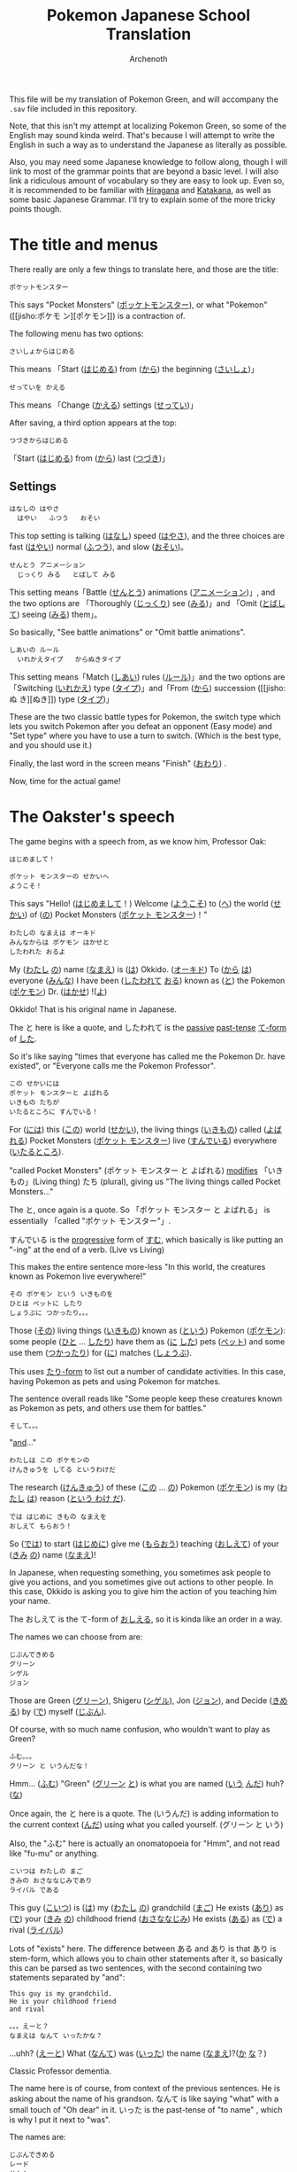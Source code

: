 #+TITLE:Pokemon Japanese School Translation
#+AUTHOR:Archenoth
#+EMAIL:Archenoth@gmail.com
:SETTINGS:
#+STARTUP: hidestars
#+DRAWERS: KANA SETTINGS
#+LINK: translate https://translate.google.com/?sl=ja&tl=en&hl=en&q=
#+LINK: jisho http://jisho.org/search?utf8=%E2%9C%93&keyword=
#+TAGS: Translation(t)
#+OPTIONS: ^:nil H:3 p:nil tags:not-in-toc todo:nil toc:nil
#+PROPERTY: header-args :exports both :eval never-export
#+LANGUAGE: jp
#+LATEX_CLASS: japanese
#+LATEX_HEADER: \usepackage{textcomp}
#+LATEX_HEADER: \usepackage{parskip}
#+LATEX_HEADER: \usemintedstyle{friendly}
#+LATEX_HEADER: \renewcommand{\contentsname}{Table of Contents}
#+TOC: headlines 3
#+LATEX: \pagebreak
:END:

This file will be my translation of Pokemon Green, and will accompany
the =.sav= file included in this repository.

Note, that this isn't my attempt at localizing Pokemon Green, so some
of the English may sound kinda weird. That's because I will attempt to
write the English in such a way as to understand the Japanese as
literally as possible.

Also, you may need some Japanese knowledge to follow along, though I
will link to most of the grammar points that are beyond a basic
level. I will also link a ridiculous amount of vocabulary so they are
easy to look up. Even so, it is recommended to be familiar with
[[https://www.tofugu.com/japanese/learn-hiragana/][Hiragana]] and [[https://www.tofugu.com/japanese/learn-katakana/][Katakana]], as well as some basic Japanese Grammar. I'll
try to explain some of the more tricky points though.

* The title and menus
There really are only a few things to translate here, and those are
the title:

#+BEGIN_EXAMPLE
ポケットモンスター
#+END_EXAMPLE

This says "Pocket Monsters" ([[jisho:ポッケトモンスター][ポッケトモンスター]]), or what "Pokemon"
([[jisho:ポケモ
ン][ポケモン]]) is a contraction of.

The following menu has two options:

#+BEGIN_EXAMPLE
さいしょからはじめる
#+END_EXAMPLE
This means 「Start ([[jisho:はじめる][はじめる]]) from ([[jisho:から][から]]) the beginning ([[jisho:さいしょ][さいしょ]])」

#+BEGIN_EXAMPLE
せっていを かえる
#+END_EXAMPLE
This means 「Change ([[jisho:かえる][かえる]]) settings ([[jisho:せってい][せってい]])」

After saving, a third option appears at the top:
#+BEGIN_EXAMPLE
つづきからはじめる
#+END_EXAMPLE
「Start ([[jisho:はじめる][はじめる]]) from ([[jisho:から][から]]) last ([[jisho:つづき][つづき]])」

** Settings
#+BEGIN_EXAMPLE
はなしの はやさ
  はやい   ふつう   おそい
#+END_EXAMPLE
This top setting is talking ([[jisho:はなし][はなし]]) speed ([[jisho:はやさ][はやさ]]), and the three
choices are fast ([[jisho:はやい][はやい]]) normal ([[jisho:ふつう][ふつう]]), and slow ([[jisho:おそい][おそい]])。

#+BEGIN_EXAMPLE
せんとう アニメーション
  じっくり みる   とばして みる
#+END_EXAMPLE

This setting means「Battle ([[jisho:せんとう][せんとう]]) animations ([[jisho:アニメーション][アニメーション]])」,
and the two options are 「Thoroughly ([[jisho:じっくり][じっくり]]) see ([[jisho:みる][みる]])」and
「Omit ([[jisho:とばして][とばして]]) seeing ([[jisho:みる][みる]]) them」。

So basically, "See battle animations" or "Omit battle animations".

#+BEGIN_EXAMPLE
しあいの ルール
  いれかえタイプ   からぬきタイプ
#+END_EXAMPLE
This setting means「Match ([[jisho:しあい][しあい]]) rules ([[jisho:ルール][ルール]])」and the two options
are「Switching ([[jisho:いれかえ][いれかえ]]) type ([[jisho:タイプ][タイプ]])」and「From ([[jisho:から][から]]) succession ([[jisho:ぬ
き][ぬき]])
type ([[jisho:タイプ][タイプ]])」

These are the two classic battle types for Pokemon, the switch type
which lets you switch Pokemon after you defeat an opponent (Easy mode)
and "Set type" where you have to use a turn to switch. (Which is the
best type, and you should use it.)

Finally, the last word in the screen means "Finish" ([[jisho:おわり][おわり]]) .

Now, time for the actual game!

* The Oakster's speech
The game begins with a speech from, as we know him, Professor Oak:
#+BEGIN_EXAMPLE
はじめまして！

ポケット モンスターの せかいへ
ようこそ！
#+END_EXAMPLE

This says "Hello! ([[jisho:はじめまして][はじめまして]]！) Welcome ([[jisho:ようこそ][ようこそ]]) to ([[https://www.renshuu.org/grammar/468/%E3%81%B8][へ]]) the
world ([[jisho:せかい][せかい]]) of ([[https://www.renshuu.org/grammar/132/の][の]]) Pocket Monsters ([[jisho:ポケット モンスター][ポケット モンスター]])！"

#+BEGIN_EXAMPLE
わたしの なまえは オーキド
みんなからは ポケモン はかせと
したわれた おるよ
#+END_EXAMPLE
My ([[jisho:わたし][わたし]] [[jisho:の][の]]) name ([[jisho:なまえ][なまえ]]) is ([[jisho:は][は]]) Okkido. ([[jisho:オーキド][オーキド]]) To ([[jisho:から][から]] [[jisho:は][は]])
everyone ([[jisho:みんな][みんな]]) I have been ([[jisho:した][したわれて]] [[jisho:おる][おる]]) known as ([[jisho:と][と]]) the
Pokemon ([[jisho:ポケモン][ポケモン]]) Dr. ([[jisho:はかせ][はかせ]]) !([[jisho:よ][よ]])

Okkido! That is his original name in Japanese.

The と here is like a quote, and したわれて is the [[https://www.renshuu.org/grammar/51/Passive][passive]] [[https://www.renshuu.org/grammar/479/Past%20Casual][past-tense]]
[[https://www.renshuu.org/grammar/101/%E3%81%A6][て-form]] of [[jisho:した][した]].

So it's like saying "times that everyone has called me the Pokemon
Dr. have existed", or "Everyone calls me the Pokemon Professor".

#+BEGIN_EXAMPLE
この せかいには
ポケット モンスターと よばれる
いきもの たちが
いたるところに すんでいる！
#+END_EXAMPLE

For ([[jisho:には][には]]) this ([[jisho:この][この]]) world ([[jisho:せかい][せかい]]), the living things ([[jisho:いきもの][いきもの]])
called ([[jisho:よばれる][よばれる]]) Pocket Monsters ([[jisho:ポケット モンスター][ポケット モンスター]]) live ([[jisho:すんでいる][すんでいる]])
everywhere ([[jisho:いたるところ][いたるところ]]).

"called Pocket Monsters" (ポケット モンスター と よばれる) [[http://www.guidetojapanese.org/subclause.html#part3][modifies]]
「いきもの」(Living thing) たち (plural), giving us "The living
things called Pocket Monsters..."

The と, once again is a quote. So 「ポケット モンスター と よばれる」
is essentially 「called "ポケット モンスター"」.

すんでいる is the [[https://www.renshuu.org/grammar/16/%E3%81%A6%E3%81%84%E3%82%8B][progressive]] form of [[jisho:すむ][すむ]], which basically is like
putting an "-ing" at the end of a verb. (Live vs Living)

This makes the entire sentence more-less "In this world, the creatures
known as Pokemon live everywhere!"

#+BEGIN_EXAMPLE
その ポケモン という いきものを
ひとは ペットに したり
しょうぶに つかったり。。。
#+END_EXAMPLE
Those ([[jisho:その][その]]) living things ([[jisho:いきもの][いきもの]]) known as ([[jisho:という][という]]) Pokemon ([[jisho:ポケモン][ポケモン]]):
some people ([[jisho:ひと][ひと]] ... [[jisho:したり][したり]]) have them as ([[jisho:に][に]] [[jisho:した][した]]) pets ([[jisho:ペット][ペット]]) and
some use them ([[jisho:つかったり][つかったり]]) for ([[jisho:に][に]]) matches ([[jisho:しょうぶ][しょうぶ]]).

This uses [[http://www.punipunijapan.com/japanese-grammar-tari-tari/][たり-form]] to list out a number of candidate activities. In
this case, having Pokemon as pets and using Pokemon for matches.

The sentence overall reads like "Some people keep these creatures
known as Pokemon as pets, and others use them for battles."

#+BEGIN_EXAMPLE
そして。。。
#+END_EXAMPLE
"[[http://thejapanesepage.com/grammar/chapter_one/and_to_soshite][and]]..."

#+BEGIN_EXAMPLE
わたしは この ポケモンの
けんきゅうを してる というわけだ
#+END_EXAMPLE
The research ([[jisho:けんきゅう][けんきゅう]]) of these ([[jisho:この][この]] ... [[jisho:の][の]]) Pokemon ([[jisho:ポケモン][ポケモン]]) is
my ([[jisho:わたし][わたし]] [[jisho:は][は]]) reason ([[https://www.renshuu.org/grammar/489/%E3%82%8F%E3%81%91%E3%81%A0][という わけ だ]]).

#+BEGIN_EXAMPLE
では はじめに きもの なまえを
おしえて もらおう！
#+END_EXAMPLE
So ([[jisho:では][では]]) to start ([[jisho:はじめに][はじめに]]) give me ([[jisho:もらおう][もらおう]]) teaching ([[jisho:おしえて][おしえて]])
of your ([[jisho:きみ][きみ]] [[jisho:の][の]]) name ([[jisho:なまえ][なまえ]])!

In Japanese, when requesting something, you sometimes ask people to
give you actions, and you sometimes give out actions to other
people. In this case, Okkido is asking you to give him the action of
you teaching him your name.

The おしえて is the て-form of [[jisho:おしえる][おしえる]], so it is kinda like an order
in a way.

The names we can choose from are:
#+BEGIN_EXAMPLE
じぶんできめる
グリーン
シゲル
ジョン
#+END_EXAMPLE

Those are Green ([[jisho:グリーン][グリーン]]), Shigeru ([[jisho:シゲル][シゲル]]), Jon ([[jisho:ジョン][ジョン]]), and Decide
([[jisho:きめる][きめる]]) by ([[jisho:で][で]]) myself ([[jisho:じぶん][じぶん]]).

Of course, with so much name confusion, who wouldn't want to play as
Green?

#+BEGIN_EXAMPLE
ふむ。。。
クリーン と いうんだな！
#+END_EXAMPLE
Hmm... ([[jisho:ふむ][ふむ]])
"Green" ([[jisho:グリーン][グリーン]] [[jisho:と][と]]) is what you are named ([[jisho:いう][いう]] [[jisho:んだ][んだ]]) huh? ([[jisho:な][な]])

Once again, the と here is a quote. The (いうんだ) is adding
information to the current context ([[http://japanese.stackexchange.com/a/5399/10600][んだ]]) using what you called
yourself. (グリーン と いう)

Also, the "ふむ" here is actually an onomatopoeia for "Hmm", and not
read like "fu-mu" or anything.

#+BEGIN_EXAMPLE
こいつは わたしの まご
きみの おさななじみであり
ライバル である
#+END_EXAMPLE
This guy ([[jisho:こいつ][こいつ]]) is ([[jisho:は][は]]) my ([[jisho:わたし][わたし]] [[jisho:の][の]]) grandchild ([[jisho:まご][まご]])
He exists ([[jisho:あり][あり]]) as ([[jisho:で][で]]) your ([[jisho:きみ][きみ]] [[jisho:の][の]]) childhood friend ([[jisho:おさななじみ][おさななじみ]])
He exists ([[jisho:ある][ある]]) as ([[jisho:で][で]]) a rival ([[jisho:ライバル][ライバル]])

Lots of "exists" here. The difference between ある and あり is that
あり is stem-form, which allows you to chain other statements after
it, so basically this can be parsed as two sentences, with the second
containing two statements separated by "and":

#+BEGIN_EXAMPLE
  This guy is my grandchild.
  He is your childhood friend
  and rival
#+END_EXAMPLE

#+BEGIN_EXAMPLE
。。。えーと？
なまえは なんて いったかな？
#+END_EXAMPLE
...uhh? ([[jisho:えーと][えーと]])
What ([[jisho:なんて][なんて]]) was ([[jisho:いった][いった]]) the name ([[jisho:なまえ][なまえ]])?([[jisho:か][か]] [[jisho:な][な]]？)

Classic Professor dementia.

The name here is of course, from context of the previous sentences. He
is asking about the name of his grandson. なんて is like saying "what"
with a small touch of "Oh dear" in it. いった is the past-tense of
"to name" , which is why I put it next to "was".

The names are:
#+BEGIN_EXAMPLE
じぶんできめる
レード
サトシ
ジャック
#+END_EXAMPLE
So once again we have "Decide ([[jisho:きめる][きめる]]) by ([[jisho:で][で]]) myself ([[jisho:じぶん][じぶん]])" and
three other names: Red ([[jisho:レード][レード]]), Satoshi ([[jisho:サトシ][サトシ]]), and Jack ([[jisho:ジャック][ジャック]]).

The rival from the original games was definitely Red. (Smell ya
later!)

#+BEGIN_EXAMPLE
そうだ そうだ！ おもいだしたぞ
レッド という なまえだ
#+END_EXAMPLE
Right ([[jisho:そうだ][そうだ]]) right ([[jisho:そうだ][そうだ]])! I remembered ([[jisho:おもいだした][おもいだした]])!
The name ([[jisho:なまえ][なまえ]]) is known as ([[jisho:という][という]]) Red ([[jisho:レード][レード]])

The ぞ is a masculine sentence end that makes an assertion, and おもいだした
is the past-tense form of [[jisho:おもいだす][おもいだす]].

The crazy sentence reordering here is because という is a way of
saying something is known as something else. For example
"ポケモン という ケーム" which is "Pokemon という game", or "The game
known as Pokemon".

#+BEGIN_EXAMPLE
グリーン！
#+END_EXAMPLE
"Green!"

#+BEGIN_EXAMPLE
いよいよ これから
きみの ものがたりの はじまりだ！
#+END_EXAMPLE
Finally ([[jisho:いよいよ][いよいよ]]) from now on ([[jisho:これから][これから]])
this is ([[jisho:だ][だ]]) your ([[jisho:きみ][きみ]] [[jisho:の][の]]) tale ([[jisho:ものがたり][ものがたり]]) beginning ([[jisho:はじまりだ][はじまり]])!

#+BEGIN_EXAMPLE
ゆめと ぼうけんと！
ポケット モンスターの せかいへ！
#+END_EXAMPLE
Dreams ([[jisho:ゆめ][ゆめ]]) and adventures ([[jisho:ぼうけん][ぼうけん]])!
Go to ([[jisho:へ][へ]]) the World ([[jisho:せかい][せかい]]) of ([[jisho:の][の]]) Pocket Monsters ([[jisho:ポケット モンスター][ポケット モンスター]])!

The [[https://www.renshuu.org/grammar/110/%E3%81%A8][と]] here is an exhaustive list. This means that you can't add
things to it like with [[https://www.renshuu.org/grammar/469/%E3%82%84][や]]. The [[https://www.renshuu.org/grammar/468/%E3%81%B8][へ]] at the end means "Go to" basically.

#+BEGIN_EXAMPLE
レード ゴー！
#+END_EXAMPLE
"Red go!"

* The in-game menu
The in-game menu has a few entries
#+BEGIN_EXAMPLE
ポケモン
どうぐ
グリーン
レポート
せってい
とじる
#+END_EXAMPLE

And they mean:
 - Pokemon ([[jisho:ポケモン][ポケモン]])
 - Tool ([[jisho:どうぐ][どうぐ]])
 - Green ([[jisho:グリーン][グリーン]])
 - Report ([[jisho:レポート][レポート]])
 - Settings ([[jisho:せってい][せってい]])
 - Close ([[jisho:とじる][とじる]])

The only non-obvious one in here is "Report", which basically means
save.

** Save
The save screen shows text in about two trillion different windows:

Details:
#+BEGIN_EXAMPLE
しゅじんんこう   グリーン
もってるバッジ ０ こ
ポケモンずかん ０ひき
プレイじかん  ０：２２
#+END_EXAMPLE
Which would be:

 - Protagonist ([[jisho:しゅじんんこう][しゅじんんこう]])   Green ([[jisho:グリーン][グリーン]])
 - Held ([[jisho:もってる][もってる]]) Badges ([[jisho:バッジ][バッジ]]) ０ Articles ([[jisho:こ][こ]])
 - Pokemon ([[jisho:ポケモン][ポケモン]]) Field guide ([[jisho:ずかん][ずかん]]) ０ Creatures ([[jisho:ひき][ひき]])
 - Play ([[jisho:プレイ][プレイ]]) time ([[jisho:じかん][じかん]])  ０：２２

(Yes I did spend 22 minutes saving)

Question:
#+BEGIN_EXAMPLE
ここまでの かつやくを
ポケモンレポートに かきこみますか？
#+END_EXAMPLE
Will you save ([[jisho:かきこみます][かきこみます]] [[jisho:か][か]]) in ([[jisho:に][に]]) the Pokemon Report,
([[jisho:ポケモンレポート][ポケモンレポート]]) activities ([[jisho:かつやく][かつやく]]) up until now ([[jisho:ここまで][ここまで]])?

Response:
#+BEGIN_EXAMPLE
はい
いいえ
#+END_EXAMPLE
Yes ([[jisho:はい][はい]]) and no ([[jisho:いいえ][いいえ]])

* Your house!
You find yourself in your room at the beginning of the game playing
video games. Woah, meta already.

If you interact with it, you see the following:
#+BEGIN_EXAMPLE
グリーンは
ファミコンを してる！
#+END_EXAMPLE
Green ([[jisho:グリーン][グリーン]]) is ([[jisho:は][は]]) playing ([[jisho:を][を]] [[jisho:してる][してる]]) the Famicon! ([[jisho:ファミコン][ファミコン]])

#+BEGIN_EXAMPLE
…… …… よし！
#+END_EXAMPLE
...... ...... alright! ([[jisho:よし][よし]])

#+BEGIN_EXAMPLE
そろそろ でかけよう！
#+END_EXAMPLE
Lets go ([[jisho:でかけよう][でかけよう]]) soon! ([[jisho:そろそろ][そろそろ]])

The でかけよう is でかける in what's called "[[http://www.guidetojapanese.org/desire.html#part4][Volitional form]]", which
is a way to specify desire to do something. So the player is basically
saying "Alright! Lets go!".

When you walk downstairs there is a room with a TV which, when
interacted with shows:

#+BEGIN_EXAMPLE
みえない……
#+END_EXAMPLE
Can't see. ([[jisho:みえない][みえない]])

...oh, ha! That's because I looked at the side of the TV. Trying to
watch it like a normal to-be Pokemon trainer shows:

#+BEGIN_EXAMPLE
テレビで えいがを やってる！
おとこのこが ４にん
せんろのうえを ありてる……
#+END_EXAMPLE
On the ([[jisho:で][で]]) TV ([[jisho:テレビ][テレビ]]) a movie ([[jisho:えいが][えいが]]) is ([[jisho:を][を]]) playing! ([[jisho:やってる][やってる]])
Four boys ([[jisho:おとこのこ][おとこのこ]] [[jisho:が][が]] ４[[jisho:にん][にん]]) are ([[jisho:を][を]] [[jisho:ありてる][ありてる]]) on top ([[jisho:の][の]] [[jisho:うえ][うえ]]) of
train tracks ([[jisho:せんろ][せんろ]])......

#+BEGIN_EXAMPLE
…… ぼくも もう いかなきゃ！
#+END_EXAMPLE
I ([[jisho:ぼく][ぼく]]) also ([[jisho:も][も]]) have to go! ([[jisho:いかなきゃ][いかなきゃ]])

The いかなきゃ here is basically a way of saying "Gotta go!". Adding
[[http://www.guidetojapanese.org/completeguide.html#part4.haveto.html][きゃ]] to the stem of negative form verb is basically saying you must do
that thing.

Also in the room there is a bookshelf that when interacted with shows:

#+BEGIN_EXAMPLE
ポケモンの ほんが いっぱい！
#+END_EXAMPLE
It is full ([[jisho:いっぱい][いっぱい]]) of ([[jisho:が][が]]) Pokemon books! ([[jisho:ポケモン][ポケモン]] [[jisho:の][の]] [[jisho:ほん][ほん]])

And finally, of course, is your mother, who says:
#+BEGIN_EXAMPLE
おかあさん『…… そうね
おとこのこは いっか
たびに でるもの なのよ
うん…… テレビの はなしよ！
#+END_EXAMPLE
Mother: ([[jisho:おかあさん][おかあさん]]) ...... Ah ([[jisho:そうね][そうね]])
Boys ([[jisho:おとこのこ][おとこのこ]]) leave ([[jisho:でる][でる]]) for ([[jisho:に][に]]) trips ([[jisho:たび][たび]]) from home ([[jisho:いっか][いっか]])
huh? ([[jisho:なの][なの]]) Yeah ([[jisho:うん][うん]])...... The TV ([[jisho:テレビ][テレビ]]) talked about it ([[jisho:の][の]] [[jisho:はなし][はなし]])!

Also, this bothers me, why is there no closing 』? Will this be the
standard way to quote characters? Maybe something in the next part?

#+BEGIN_EXAMPLE
そういえば
となりの オーキドはかせが
あなたを よんでたわよ
#+END_EXAMPLE
Which reminds me ([[jisho:そういえば][そういえば]])
The neighbor ([[jisho:となり][となり]]) Dr. Okkido ([[jisho:の][の]] [[jisho:オーキド][オーキド]] [[jisho:はかせ][はかせ]])
has invited ([[jisho:よんでた][よんでた]]) you ([[jisho:あなた][あなた]])!([[jisho:わよ][わよ]])

Nope, no closing 』.

Also, because it collides with [[jisho:よむ][よむ]], I should note that よんでた is
the past-て form [[jisho:よぶ][よぶ]].

And with that, we can get moving into the rest of the town!
